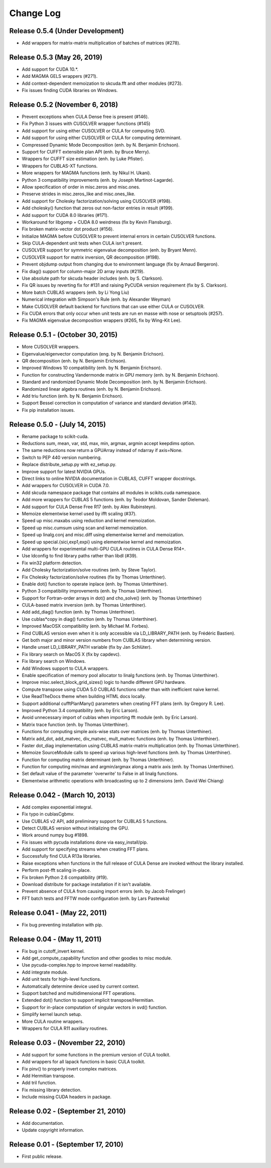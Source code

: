 .. -*- rst -*-

Change Log
==========

Release 0.5.4 (Under Development)
---------------------------------
* Add wrappers for matrix-matrix multiplication of batches of matrices (#278).

Release 0.5.3 (May 26, 2019)
----------------------------
* Add support for CUDA 10.*.
* Add MAGMA GELS wrappers (#271).
* Add context-dependent memoization to skcuda.fft and other modules (#273).
* Fix issues finding CUDA libraries on Windows.
  
Release 0.5.2 (November 6, 2018)
--------------------------------
* Prevent exceptions when CULA Dense free is present (#146).
* Fix Python 3 issues with CUSOLVER wrapper functions (#145)
* Add support for using either CUSOLVER or CULA for computing SVD.
* Add support for using either CUSOLVER or CULA for computing determinant.
* Compressed Dynamic Mode Decomposition (enh. by N. Benjamin Erichson).
* Support for CUFFT extensible plan API (enh. by Bruce Merry).
* Wrappers for CUFFT size estimation (enh. by Luke Pfister).
* Wrappers for CUBLAS-XT functions.
* More wrappers for MAGMA functions (enh. by Nikul H. Ukani).
* Python 3 compatibility improvements (enh. by Joseph Martinot-Lagarde).
* Allow specification of order in misc.zeros and misc.ones.
* Preserve strides in misc.zeros_like and misc.ones_like.
* Add support for Cholesky factorization/solving using CUSOLVER (#198).
* Add cholesky() function that zeros out non-factor entries in result (#199).
* Add support for CUDA 8.0 libraries (#171).
* Workaround for libgomp + CUDA 8.0 weirdness (fix by Kevin Flansburg).
* Fix broken matrix-vector dot product (#156).
* Initialize MAGMA before CUSOLVER to prevent internal errors in certain
  CUSOLVER functions.
* Skip CULA-dependent unit tests when CULA isn't present.
* CUSOLVER support for symmetric eigenvalue decomposition (enh. by Bryant Menn).
* CUSOLVER support for matrix inversion, QR decomposition (#198).
* Prevent objdump output from changing due to environment language (fix by 
  Arnaud Bergeron).
* Fix diag() support for column-major 2D array inputs (#219).
* Use absolute path for skcuda header includes (enh. by S. Clarkson).
* Fix QR issues by reverting fix for #131 and raising PyCUDA version requirement 
  (fix by S. Clarkson).
* More batch CUBLAS wrappers (enh. by Li Yong Liu)
* Numerical integration with Simpson's Rule (enh. by Alexander Weyman)
* Make CUSOLVER default backend for functions that can use either CULA or
  CUSOLVER.
* Fix CUDA errors that only occur when unit tests are run en masse with nose or
  setuptools (#257).
* Fix MAGMA eigenvalue decomposition wrappers (#265, fix by Wing-Kit Lee).

Release 0.5.1 - (October 30, 2015)
----------------------------------
* More CUSOLVER wrappers.
* Eigenvalue/eigenvector computation (eng. by N. Benjamin Erichson).
* QR decomposition (enh. by N. Benjamin Erichson).
* Improved Windows 10 compatibility (enh. by N. Benjamin Erichson).
* Function for constructing Vandermonde matrix in GPU memory (enh. by N. Benjamin Erichson).
* Standard and randomized Dynamic Mode Decomposition (enh. by N. Benjamin Erichson).
* Randomized linear algebra routines (enh. by N. Benjamin Erichson).
* Add triu function (enh. by N. Benjamin Erichson).
* Support Bessel correction in computation of variance and standard 
  deviation (#143).
* Fix pip installation issues.

Release 0.5.0 - (July 14, 2015)
-------------------------------
* Rename package to scikit-cuda.
* Reductions sum, mean, var, std, max, min, argmax, argmin accept keepdims option.
* The same reductions now return a GPUArray instead of ndarray if axis=None.
* Switch to PEP 440 version numbering.
* Replace distribute_setup.py with ez_setup.py.
* Improve support for latest NVIDIA GPUs.
* Direct links to online NVIDIA documentation in CUBLAS, CUFFT wrapper
  docstrings.
* Add wrappers for CUSOLVER in CUDA 7.0.
* Add skcuda namespace package that contains all modules in scikits.cuda namespace.
* Add more wrappers for CUBLAS 5 functions (enh. by Teodor Moldovan, Sander
  Dieleman).
* Add support for CULA Dense Free R17 (enh. by Alex Rubinsteyn).
* Memoize elementwise kernel used by ifft scaling (#37).
* Speed up misc.maxabs using reduction and kernel memoization.
* Speed up misc.cumsum using scan and kernel memoization.
* Speed up linalg.conj and misc.diff using elementwise kernel and memoization.
* Speed up special.{sici,exp1,expi} using elementwise kernel and memoization.
* Add wrappers for experimental multi-GPU CULA routines in CULA Dense R14+.
* Use ldconfig to find library paths rather than libdl (#39).
* Fix win32 platform detection.
* Add Cholesky factorization/solve routines (enh. by Steve Taylor).
* Fix Cholesky factorization/solve routines (fix by Thomas Unterthiner).
* Enable dot() function to operate inplace (enh. by Thomas Unterthiner).
* Python 3 compatibility improvements (enh. by Thomas Unterthiner).
* Support for Fortran-order arrays in dot() and cho_solve() (enh. by Thomas Unterthiner)
* CULA-based matrix inversion (enh. by Thomas Unterthiner).
* Add add_diag() function (enh. by Thomas Unterthiner).
* Use cublas*copy in diag() function (enh. by Thomas Unterthiner).
* Improved MacOSX compatibility (enh. by Michael M. Forbes).
* Find CUBLAS version even when it is only accessible via LD_LIBRARY_PATH (enh. by Frédéric Bastien).
* Get both major and minor version numbers from CUBLAS library when determining
  version.
* Handle unset LD_LIBRARY_PATH variable (fix by Jan Schlüter).
* Fix library search on MacOS X (fix by capdevc).
* Fix library search on Windows.
* Add Windows support to CULA wrappers.
* Enable specification of memory pool allocator to linalg functions (enh.  by
  Thomas Unterthiner).
* Improve misc.select_block_grid_sizes() logic to handle different GPU hardware.
* Compute transpose using CUDA 5.0 CUBLAS functions rather than with inefficient naive kernel.
* Use ReadTheDocs theme when building HTML docs locally.
* Support additional cufftPlanMany() parameters when creating FFT plans (enh. by
  Gregory R. Lee).
* Improved Python 3.4 compatibility (enh. by Eric Larson).
* Avoid unnecessary import of cublas when importing fft module (enh. by Eric
  Larson).
* Matrix trace function (enh. by Thomas Unterthiner).
* Functions for computing simple axis-wise stats over matrices (enh. by Thomas
  Unterthiner).
* Matrix add_dot, add_matvec, div_matvec, mult_matvec functions (enh. by Thomas
  Unterthiner).
* Faster dot_diag implementation using CUBLAS matrix-matrix multiplication (enh.
  by Thomas Unterthiner).
* Memoize SourceModule calls to speed up various high-level functions (enh. by
  Thomas Unterthiner).
* Function for computing matrix determinant (enh. by Thomas Unterthiner).
* Function for computing min/max and argmin/argmax along a matrix axis
  (enh. by Thomas Unterthiner).
* Set default value of the parameter 'overwrite' to False in all linalg
  functions.
* Elementwise arithmetic operations with broadcasting up to 2 dimensions
  (enh. David Wei Chiang)

Release 0.042 - (March 10, 2013)
--------------------------------
* Add complex exponential integral.
* Fix typo in cublasCgbmv.
* Use CUBLAS v2 API, add preliminary support for CUBLAS 5 functions.
* Detect CUBLAS version without initializing the GPU.
* Work around numpy bug #1898.
* Fix issues with pycuda installations done via easy_install/pip.
* Add support for specifying streams when creating FFT plans.
* Successfully find CULA R13a libraries.
* Raise exceptions when functions in the full release of CULA Dense are invoked
  without the library installed.
* Perform post-fft scaling in-place.
* Fix broken Python 2.6 compatibility (#19).
* Download distribute for package installation if it isn't available.
* Prevent absence of CULA from causing import errors (enh. by Jacob Frelinger)
* FFT batch tests and FFTW mode configuration (enh. by Lars Pastewka)

Release 0.041 - (May 22, 2011)
------------------------------
* Fix bug preventing installation with pip.

Release 0.04 - (May 11, 2011)
-----------------------------
* Fix bug in cutoff_invert kernel.
* Add get_compute_capability function and other goodies to misc module.
* Use pycuda-complex.hpp to improve kernel readability.
* Add integrate module.
* Add unit tests for high-level functions.
* Automatically determine device used by current context.
* Support batched and multidimensional FFT operations.
* Extended dot() function to support implicit transpose/Hermitian.
* Support for in-place computation of singular vectors in svd() function.
* Simplify kernel launch setup.
* More CULA routine wrappers.
* Wrappers for CULA R11 auxiliary routines.

Release 0.03 - (November 22, 2010)
----------------------------------
* Add support for some functions in the premium version of CULA toolkit.
* Add wrappers for all lapack functions in basic CULA toolkit.
* Fix pinv() to properly invert complex matrices.
* Add Hermitian transpose.
* Add tril function.
* Fix missing library detection.
* Include missing CUDA headers in package.

Release 0.02 - (September 21, 2010)
-----------------------------------
* Add documentation.
* Update copyright information.

Release 0.01 - (September 17, 2010)
-----------------------------------
* First public release.
